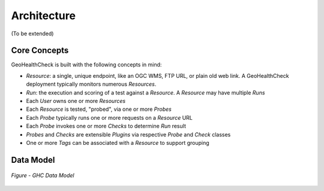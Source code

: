 .. _architecture:

Architecture
============

(To be extended)

Core Concepts
-------------

GeoHealthCheck is built with the following concepts in mind:

- `Resource`: a single, unique endpoint, like an OGC WMS, FTP URL, or plain old
  web link.  A GeoHealthCheck deployment typically monitors numerous `Resources`.
- `Run`: the execution and scoring of a test against a `Resource`.  A
  `Resource` may have multiple `Runs`
- Each `User` owns one or more `Resources`
- Each `Resource` is tested, "probed", via one or more `Probes`
- Each `Probe` typically runs one or more requests on a `Resource` URL
- Each `Probe` invokes one or more `Checks` to determine `Run` result
- `Probes` and `Checks` are extensible `Plugins` via respective `Probe` and `Check` classes
- One or more `Tags` can be associated with a `Resource` to support grouping

Data Model
----------

.. figure:: _static/datamodel.png
    :align: center
    :alt: GHC Data Model

    *Figure - GHC Data Model*
